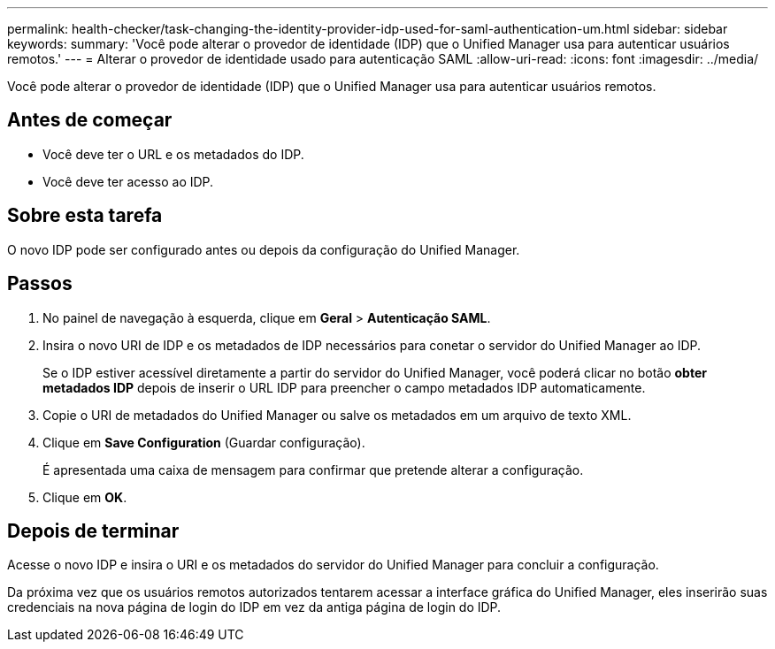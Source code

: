 ---
permalink: health-checker/task-changing-the-identity-provider-idp-used-for-saml-authentication-um.html 
sidebar: sidebar 
keywords:  
summary: 'Você pode alterar o provedor de identidade (IDP) que o Unified Manager usa para autenticar usuários remotos.' 
---
= Alterar o provedor de identidade usado para autenticação SAML
:allow-uri-read: 
:icons: font
:imagesdir: ../media/


[role="lead"]
Você pode alterar o provedor de identidade (IDP) que o Unified Manager usa para autenticar usuários remotos.



== Antes de começar

* Você deve ter o URL e os metadados do IDP.
* Você deve ter acesso ao IDP.




== Sobre esta tarefa

O novo IDP pode ser configurado antes ou depois da configuração do Unified Manager.



== Passos

. No painel de navegação à esquerda, clique em *Geral* > *Autenticação SAML*.
. Insira o novo URI de IDP e os metadados de IDP necessários para conetar o servidor do Unified Manager ao IDP.
+
Se o IDP estiver acessível diretamente a partir do servidor do Unified Manager, você poderá clicar no botão *obter metadados IDP* depois de inserir o URL IDP para preencher o campo metadados IDP automaticamente.

. Copie o URI de metadados do Unified Manager ou salve os metadados em um arquivo de texto XML.
. Clique em *Save Configuration* (Guardar configuração).
+
É apresentada uma caixa de mensagem para confirmar que pretende alterar a configuração.

. Clique em *OK*.




== Depois de terminar

Acesse o novo IDP e insira o URI e os metadados do servidor do Unified Manager para concluir a configuração.

Da próxima vez que os usuários remotos autorizados tentarem acessar a interface gráfica do Unified Manager, eles inserirão suas credenciais na nova página de login do IDP em vez da antiga página de login do IDP.
